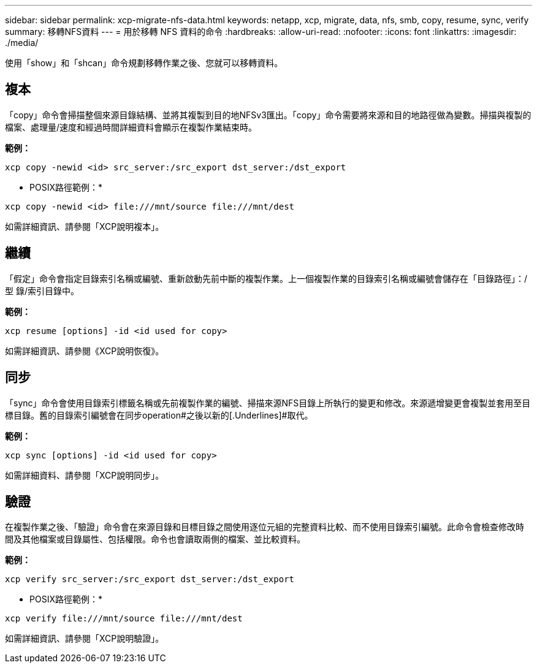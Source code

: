 ---
sidebar: sidebar 
permalink: xcp-migrate-nfs-data.html 
keywords: netapp, xcp, migrate, data, nfs, smb, copy, resume, sync, verify 
summary: 移轉NFS資料 
---
= 用於移轉 NFS 資料的命令
:hardbreaks:
:allow-uri-read: 
:nofooter: 
:icons: font
:linkattrs: 
:imagesdir: ./media/


[role="lead"]
使用「show」和「shcan」命令規劃移轉作業之後、您就可以移轉資料。



== 複本

「copy」命令會掃描整個來源目錄結構、並將其複製到目的地NFSv3匯出。「copy」命令需要將來源和目的地路徑做為變數。掃描與複製的檔案、處理量/速度和經過時間詳細資料會顯示在複製作業結束時。

*範例：*

[listing]
----
xcp copy -newid <id> src_server:/src_export dst_server:/dst_export
----
* POSIX路徑範例：*

[listing]
----
xcp copy -newid <id> file:///mnt/source file:///mnt/dest
----
如需詳細資訊、請參閱「XCP說明複本」。



== 繼續

「假定」命令會指定目錄索引名稱或編號、重新啟動先前中斷的複製作業。上一個複製作業的目錄索引名稱或編號會儲存在「目錄路徑」：/型 錄/索引目錄中。

*範例：*

[listing]
----
xcp resume [options] -id <id used for copy>
----
如需詳細資訊、請參閱《XCP說明恢復》。



== 同步

「sync」命令會使用目錄索引標籤名稱或先前複製作業的編號、掃描來源NFS目錄上所執行的變更和修改。來源遞增變更會複製並套用至目標目錄。舊的目錄索引編號會在同步operation#之後以新的[.Underlines]#取代。

*範例：*

[listing]
----
xcp sync [options] -id <id used for copy>
----
如需詳細資料、請參閱「XCP說明同步」。



== 驗證

在複製作業之後、「驗證」命令會在來源目錄和目標目錄之間使用逐位元組的完整資料比較、而不使用目錄索引編號。此命令會檢查修改時間及其他檔案或目錄屬性、包括權限。命令也會讀取兩側的檔案、並比較資料。

*範例：*

[listing]
----
xcp verify src_server:/src_export dst_server:/dst_export
----
* POSIX路徑範例：*

[listing]
----
xcp verify file:///mnt/source file:///mnt/dest
----
如需詳細資訊、請參閱「XCP說明驗證」。
